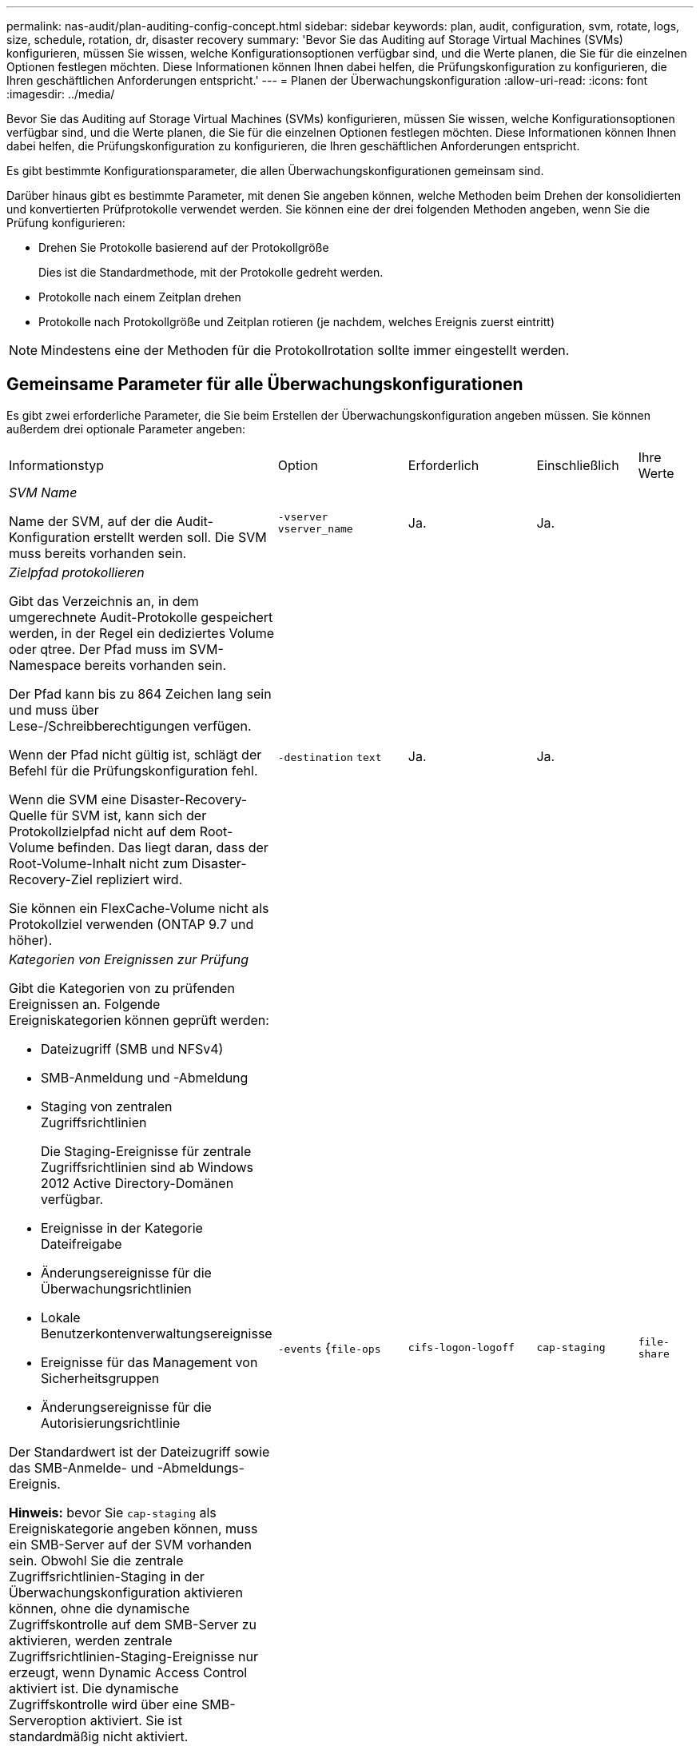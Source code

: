 ---
permalink: nas-audit/plan-auditing-config-concept.html 
sidebar: sidebar 
keywords: plan, audit, configuration, svm, rotate, logs, size, schedule, rotation, dr, disaster recovery 
summary: 'Bevor Sie das Auditing auf Storage Virtual Machines (SVMs) konfigurieren, müssen Sie wissen, welche Konfigurationsoptionen verfügbar sind, und die Werte planen, die Sie für die einzelnen Optionen festlegen möchten. Diese Informationen können Ihnen dabei helfen, die Prüfungskonfiguration zu konfigurieren, die Ihren geschäftlichen Anforderungen entspricht.' 
---
= Planen der Überwachungskonfiguration
:allow-uri-read: 
:icons: font
:imagesdir: ../media/


[role="lead"]
Bevor Sie das Auditing auf Storage Virtual Machines (SVMs) konfigurieren, müssen Sie wissen, welche Konfigurationsoptionen verfügbar sind, und die Werte planen, die Sie für die einzelnen Optionen festlegen möchten. Diese Informationen können Ihnen dabei helfen, die Prüfungskonfiguration zu konfigurieren, die Ihren geschäftlichen Anforderungen entspricht.

Es gibt bestimmte Konfigurationsparameter, die allen Überwachungskonfigurationen gemeinsam sind.

Darüber hinaus gibt es bestimmte Parameter, mit denen Sie angeben können, welche Methoden beim Drehen der konsolidierten und konvertierten Prüfprotokolle verwendet werden. Sie können eine der drei folgenden Methoden angeben, wenn Sie die Prüfung konfigurieren:

* Drehen Sie Protokolle basierend auf der Protokollgröße
+
Dies ist die Standardmethode, mit der Protokolle gedreht werden.

* Protokolle nach einem Zeitplan drehen
* Protokolle nach Protokollgröße und Zeitplan rotieren (je nachdem, welches Ereignis zuerst eintritt)


[NOTE]
====
Mindestens eine der Methoden für die Protokollrotation sollte immer eingestellt werden.

====


== Gemeinsame Parameter für alle Überwachungskonfigurationen

Es gibt zwei erforderliche Parameter, die Sie beim Erstellen der Überwachungskonfiguration angeben müssen. Sie können außerdem drei optionale Parameter angeben:

[cols="40,30,10,10,10"]
|===


| Informationstyp | Option | Erforderlich | Einschließlich | Ihre Werte 


 a| 
_SVM Name_

Name der SVM, auf der die Audit-Konfiguration erstellt werden soll. Die SVM muss bereits vorhanden sein.
 a| 
`-vserver` `vserver_name`
 a| 
Ja.
 a| 
Ja.
 a| 



 a| 
_Zielpfad protokollieren_

Gibt das Verzeichnis an, in dem umgerechnete Audit-Protokolle gespeichert werden, in der Regel ein dediziertes Volume oder qtree. Der Pfad muss im SVM-Namespace bereits vorhanden sein.

Der Pfad kann bis zu 864 Zeichen lang sein und muss über Lese-/Schreibberechtigungen verfügen.

Wenn der Pfad nicht gültig ist, schlägt der Befehl für die Prüfungskonfiguration fehl.

Wenn die SVM eine Disaster-Recovery-Quelle für SVM ist, kann sich der Protokollzielpfad nicht auf dem Root-Volume befinden. Das liegt daran, dass der Root-Volume-Inhalt nicht zum Disaster-Recovery-Ziel repliziert wird.

Sie können ein FlexCache-Volume nicht als Protokollziel verwenden (ONTAP 9.7 und höher).
 a| 
`-destination` `text`
 a| 
Ja.
 a| 
Ja.
 a| 



 a| 
_Kategorien von Ereignissen zur Prüfung_

Gibt die Kategorien von zu prüfenden Ereignissen an. Folgende Ereigniskategorien können geprüft werden:

* Dateizugriff (SMB und NFSv4)
* SMB-Anmeldung und -Abmeldung
* Staging von zentralen Zugriffsrichtlinien
+
Die Staging-Ereignisse für zentrale Zugriffsrichtlinien sind ab Windows 2012 Active Directory-Domänen verfügbar.

* Ereignisse in der Kategorie Dateifreigabe
* Änderungsereignisse für die Überwachungsrichtlinien
* Lokale Benutzerkontenverwaltungsereignisse
* Ereignisse für das Management von Sicherheitsgruppen
* Änderungsereignisse für die Autorisierungsrichtlinie


Der Standardwert ist der Dateizugriff sowie das SMB-Anmelde- und -Abmeldungs-Ereignis.

*Hinweis:* bevor Sie `cap-staging` als Ereigniskategorie angeben können, muss ein SMB-Server auf der SVM vorhanden sein. Obwohl Sie die zentrale Zugriffsrichtlinien-Staging in der Überwachungskonfiguration aktivieren können, ohne die dynamische Zugriffskontrolle auf dem SMB-Server zu aktivieren, werden zentrale Zugriffsrichtlinien-Staging-Ereignisse nur erzeugt, wenn Dynamic Access Control aktiviert ist. Die dynamische Zugriffskontrolle wird über eine SMB-Serveroption aktiviert. Sie ist standardmäßig nicht aktiviert.
 a| 
`-events` {`file-ops`|`cifs-logon-logoff`|`cap-staging`|`file-share`|`audit-policy-change`|`user-account`|`security-group`|`authorization-policy-change`}
 a| 
Nein
 a| 
 a| 



 a| 
Ausgabeformat _Log-Datei_

Legt das Ausgabeformat der Prüfprotokolle fest. Das Ausgabeformat kann entweder ONTAP-spezifisch `XML` oder Microsoft Windows- `EVTX`Protokollformat sein. Standardmäßig ist das Ausgabeformat `EVTX` .
 a| 
`-format` {`xml`|`evtx`}
 a| 
Nein
 a| 
 a| 



 a| 
_Log-Dateien Rotationsgrenze_

Legt fest, wie viele Audit-Log-Dateien gespeichert werden sollen, bevor die älteste Protokolldatei ausgedreht wird. Wenn Sie beispielsweise einen Wert von eingeben `5`, werden die letzten fünf Protokolldateien beibehalten.

Ein Wert von `0` gibt an, dass alle Protokolldateien beibehalten werden. Der Standardwert ist 0.
 a| 
`-rotate-limit` `integer`
 a| 
Nein
 a| 
 a| 

|===


== Parameter, die zur Bestimmung des Drehungswhres von Audit-Ereignisprotokollen verwendet werden

*Protokolle auf Basis der Protokollgröße drehen*

Standardmäßig werden Auditprotokolle auf der Grundlage der Größe gedreht.

* Die Standard-Protokollgröße beträgt 100 MB
* Wenn Sie die Standard-Protokollrotation-Methode und die Standard-Protokollgröße verwenden möchten, müssen Sie keine spezifischen Parameter für die Protokollrotation konfigurieren.
* Wenn Sie die Überwachungsprotokolle allein anhand einer Protokollgröße drehen möchten, verwenden Sie den folgenden Befehl, um die Einstellung des `-rotate-schedule-minute` Parameters aufzuheben: `vserver audit modify -vserver vs0 -destination / -rotate-schedule-minute -`


Wenn Sie die Standard-Protokollgröße nicht verwenden möchten, können Sie den `-rotate-size` Parameter so konfigurieren, dass eine benutzerdefinierte Protokollgröße angegeben wird:

[cols="40,30,10,10,10"]
|===


| Informationstyp | Option | Erforderlich | Einschließlich | Ihre Werte 


 a| 
_Größe der Protokolldatei_

Bestimmt die Größenbeschränkung der Prüfprotokoll-Datei.
 a| 
`-rotate-size` {`integer`[KB/TB/PB]}
 a| 
Nein
 a| 
 a| 

|===
*Protokolle nach Zeitplan drehen*

Wenn Sie die Prüfprotokolle nach einem Zeitplan drehen möchten, können Sie die Protokollrotation mithilfe der zeitbasierten Rotationsparameter in beliebiger Kombination planen.

* Wenn Sie `-rotate-schedule-minute` eine zeitbasierte Rotation verwenden, ist der Parameter obligatorisch.
* Alle anderen zeitbasierten Rotationsparameter sind optional.
* Der Rotationsplan wird unter Verwendung aller zeitbezogenen Werte berechnet.
+
Wenn Sie beispielsweise nur den `-rotate-schedule-minute` Parameter angeben, werden die Audit-Log-Dateien basierend auf den an allen Wochentagen festgelegten Minuten gedreht, während aller Stunden an allen Monaten des Jahres.

* Wenn Sie nur einen oder zwei zeitbasierte Rotationsparameter angeben (z. B. `-rotate-schedule-month` und `-rotate-schedule-minutes`), werden die Protokolldateien basierend auf den Minutenwerten gedreht, die Sie an allen Wochentagen, zu allen Stunden, aber nur während der angegebenen Monate angegeben haben.
+
Sie können z. B. angeben, dass das Audit-Protokoll in den Monaten Januar, März und August alle Montag, Mittwoch und Samstag um 10:30 Uhr gedreht werden soll

* Wenn Sie Werte für `-rotate-schedule-dayofweek` und angeben `-rotate-schedule-day`, werden diese unabhängig voneinander betrachtet.
+
Wenn Sie beispielsweise `-rotate-schedule-dayofweek` Freitag und `-rotate-schedule-day` 13 angeben, werden die Prüfprotokolle an jedem Freitag und am 13. Tag des angegebenen Monats gedreht, nicht nur an jedem Freitag, dem 13...

* Wenn Sie die Überwachungsprotokolle allein auf der Grundlage eines Zeitplans drehen möchten, verwenden Sie den folgenden Befehl, um die Einstellung des `-rotate-size` Parameters aufzuheben: `vserver audit modify -vserver vs0 -destination / -rotate-size -`


Anhand der folgenden Liste verfügbarer Überwachungsparameter können Sie bestimmen, welche Werte für die Konfiguration eines Zeitplans für die Rotation des Ereignisprotokolls verwendet werden sollen:

[cols="40,30,10,10,10"]
|===


| Informationstyp | Option | Erforderlich | Einschließlich | Ihre Werte 


 a| 
_Drehplan Log: Monat_

Legt den monatlichen Zeitplan für rotierende Prüfprotokolle fest.

Gültige Werte sind `January` durch `December`, und `all`. Sie können z. B. angeben, dass das Prüfprotokoll in den Monaten Januar, März und August gedreht werden soll.
 a| 
`-rotate-schedule-month` `chron_month`
 a| 
Nein
 a| 
 a| 



 a| 
_Drehplan Log: Wochentag_

Legt den täglichen Zeitplan (Wochentag) für rotierende Prüfprotokolle fest.

Gültige Werte sind `Sunday` durch `Saturday`, und `all`. Sie können z. B. angeben, dass das Audit-Protokoll dienstags und freitags oder an allen Wochentagen gedreht werden soll.
 a| 
`-rotate-schedule-dayofweek` `chron_dayofweek`
 a| 
Nein
 a| 
 a| 



 a| 
_Drehplan Log: Tag_

Bestimmt den Tag des Monatsplans für das Drehen des Prüfprotokolls.

Gültige Werte reichen von `1` bis `31`. Sie können z. B. angeben, dass das Audit-Protokoll an den 10. Und 20. Tagen eines Monats oder an allen Tagen eines Monats gedreht werden soll.
 a| 
`-rotate-schedule-day` `chron_dayofmonth`
 a| 
Nein
 a| 
 a| 



 a| 
_Drehplan Log: Stunde_

Legt den Stundenplan für das Drehen des Prüfprotokolls fest.

Gültige Werte liegen `0` zwischen (Mitternacht) und `23` (11:00 Uhr). Wenn Sie angeben `all`, werden die Prüfprotokolle stündlich gedreht. Sie können beispielsweise angeben, dass das Prüfprotokoll um 6 (6 Uhr) und 18 (6 Uhr) gedreht werden soll.
 a| 
`-rotate-schedule-hour` `chron_hour`
 a| 
Nein
 a| 
 a| 



 a| 
_Drehplan Log: Minute_

Legt den Minutenplan für das Drehen des Prüfprotokolls fest.

Gültige Werte reichen von `0` bis `59`. Sie können z. B. angeben, dass das Prüfprotokoll in der 30. Minute gedreht werden soll.
 a| 
`-rotate-schedule-minute` `chron_minute`
 a| 
Ja, wenn Sie eine planbasierte Protokollrotation konfigurieren, andernfalls Nein
 a| 
 a| 

|===
*Rundprotokolle basierend auf Loggröße und Zeitplan* drehen

Sie können die Protokolldateien anhand der Protokollgröße und eines Zeitplans drehen, indem Sie sowohl den `-rotate-size` Parameter als auch die zeitbasierten Rotationsparameter in einer beliebigen Kombination festlegen. Beispiel: Wenn `-rotate-size` auf 10 MB gesetzt ist und `-rotate-schedule-minute` auf 15 eingestellt ist, drehen sich die Protokolldateien, wenn die Größe der Protokolldatei 10 MB oder auf die 15. Minute jeder Stunde (je nachdem, welches Ereignis zuerst eintritt) erreicht.
